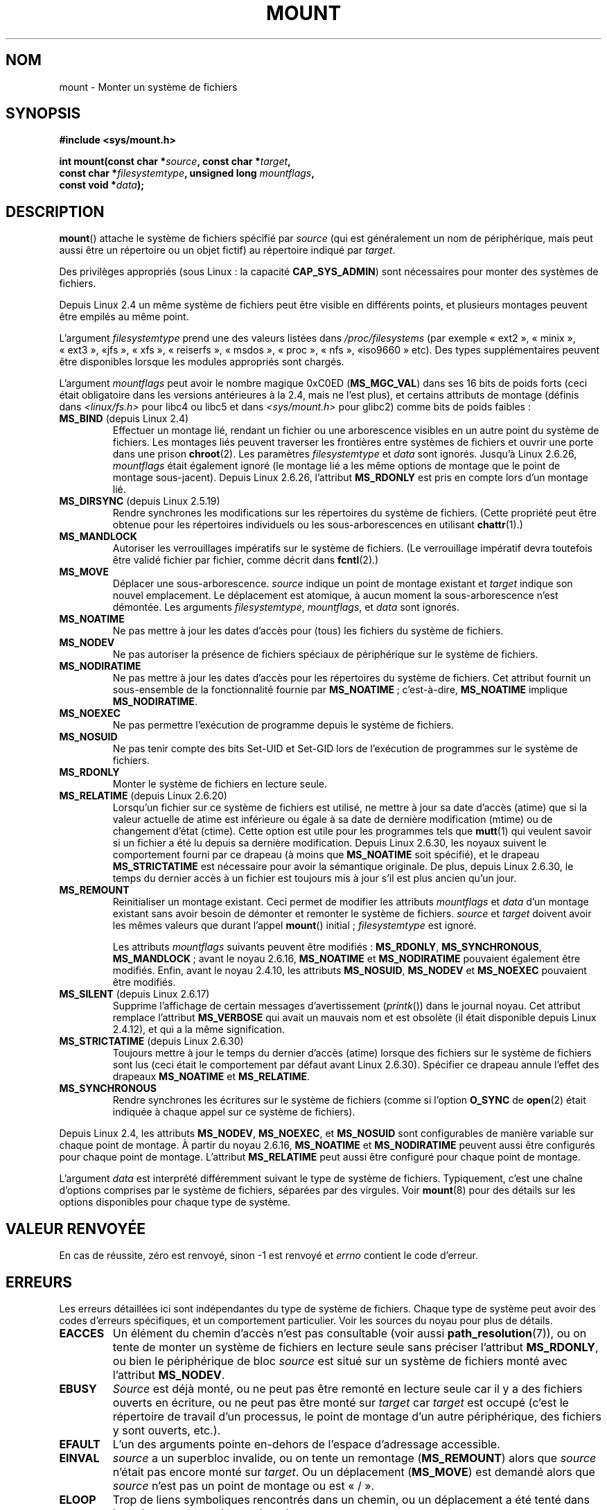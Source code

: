 .\" Hey Emacs! This file is -*- nroff -*- source.
.\"
.\" Copyright (C) 1993 Rickard E. Faith <faith@cs.unc.edu>
.\" and Copyright (C) 1994 Andries E. Brouwer <aeb@cwi.nl>
.\" and Copyright (C) 2002, 2005 Michael Kerrisk <mtk.manpages@gmail.com>
.\"
.\" Permission is granted to make and distribute verbatim copies of this
.\" manual provided the copyright notice and this permission notice are
.\" preserved on all copies.
.\"
.\" Permission is granted to copy and distribute modified versions of this
.\" manual under the conditions for verbatim copying, provided that the
.\" entire resulting derived work is distributed under the terms of a
.\" permission notice identical to this one.
.\"
.\" Since the Linux kernel and libraries are constantly changing, this
.\" manual page may be incorrect or out-of-date.  The author(s) assume no
.\" responsibility for errors or omissions, or for damages resulting from
.\" the use of the information contained herein.  The author(s) may not
.\" have taken the same level of care in the production of this manual,
.\" which is licensed free of charge, as they might when working
.\" professionally.
.\"
.\" Formatted or processed versions of this manual, if unaccompanied by
.\" the source, must acknowledge the copyright and authors of this work.
.\"
.\" Modified 1996-11-04 by Eric S. Raymond <esr@thyrsus.com>
.\" Modified 2001-10-13 by Michael Kerrisk <mtk.manpages@gmail.com>
.\"	Added note on historical behavior of MS_NOSUID
.\" Modified 2002-05-16 by Michael Kerrisk <mtk.manpages@gmail.com>
.\"	Extensive changes and additions
.\" Modified 2002-05-27 by aeb
.\" Modified 2002-06-11 by Michael Kerrisk <mtk.manpages@gmail.com>
.\"	Enhanced descriptions of MS_MOVE, MS_BIND, and MS_REMOUNT
.\" Modified 2004-06-17 by Michael Kerrisk <mtk.manpages@gmail.com>
.\" 2005-05-18, mtk, Added MNT_EXPIRE, plus a few other tidy-ups.
.\" 2008-10-06, mtk: move umount*() material into separate umount.2 page.
.\" 2008-10-06, mtk: Add discussion of namespaces.
.\"
.\"*******************************************************************
.\"
.\" This file was generated with po4a. Translate the source file.
.\"
.\"*******************************************************************
.TH MOUNT 2 "26 juin 2009" Linux "Manuel du programmeur Linux"
.SH NOM
mount \- Monter un système de fichiers
.SH SYNOPSIS
.nf
\fB#include <sys/mount.h>\fP
.sp
\fBint mount(const char *\fP\fIsource\fP\fB, const char *\fP\fItarget\fP\fB,\fP
\fB          const char *\fP\fIfilesystemtype\fP\fB, unsigned long \fP\fImountflags\fP\fB,\fP
\fB          const void *\fP\fIdata\fP\fB);\fP
.fi
.SH DESCRIPTION
\fBmount\fP() attache le système de fichiers spécifié par \fIsource\fP (qui est
généralement un nom de périphérique, mais peut aussi être un répertoire ou
un objet fictif) au répertoire indiqué par \fItarget\fP.

Des privilèges appropriés (sous Linux\ : la capacité \fBCAP_SYS_ADMIN\fP) sont
nécessaires pour monter des systèmes de fichiers.

.\" Multiple mounts on same mount point: since 2.3.99pre7.
Depuis Linux 2.4 un même système de fichiers peut être visible en différents
points, et plusieurs montages peuvent être empilés au même point.

L'argument \fIfilesystemtype\fP prend une des valeurs listées dans
\fI/proc/filesystems\fP (par exemple «\ ext2\ », «\ minix\ », «\ ext3\ », «\
jfs\ », «\ xfs\ », «\ reiserfs\ », «\ msdos\ », «\ proc\ », «\ nfs\ », «\
iso9660\ » etc). Des types supplémentaires peuvent être disponibles lorsque
les modules appropriés sont chargés.

.\" FIXME 2.6.15 added flags for "shared sub-tree" functionality:
.\" MS_UNBINDABLE, MS_PRIVATE, MS_SHARED, MS_SLAVE
.\" These need to be documented on this page.
.\" See:
.\" Documentation/filesystems/sharedsubtree.txt
.\"
.\" http://lwn.net/Articles/159077/
.\"
.\" http://myweb.sudhaa.com:2022/~ram/sharedsubtree/paper/sharedsubtree.1.pdf
.\" Shared-Subtree Concept, Implementation, and Applications in Linux
.\" Al Viro viro@ftp.linux.org.uk
.\" Ram Pai linuxram@us.ibm.com
.\"
.\" http://foss.in/2005/slides/sharedsubtree1.pdf
.\" Shared Subtree Concept and Implementation in the Linux Kernel
.\" Ram Pai
.\"
.\" 2.6.25 Added MS_I_VERSION, which needs to be documented.
.\"
L'argument \fImountflags\fP peut avoir le nombre magique 0xC0ED (\fBMS_MGC_VAL\fP)
dans ses 16 bits de poids forts (ceci était obligatoire dans les versions
antérieures à la 2.4, mais ne l'est plus), et certains attributs de montage
(définis dans \fI<linux/fs.h>\fP pour libc4 ou libc5 et dans
\fI<sys/mount.h>\fP pour glibc2) comme bits de poids faibles\ :
.TP 
\fBMS_BIND\fP (depuis Linux 2.4)
.\" since 2.4.0-test9
.\" with the exception of the "hidden" MS_REC mountflags bit
Effectuer un montage lié, rendant un fichier ou une arborescence visibles en
un autre point du système de fichiers. Les montages liés peuvent traverser
les frontières entre systèmes de fichiers et ouvrir une porte dans une
prison \fBchroot\fP(2). Les paramètres \fIfilesystemtype\fP et \fIdata\fP sont
ignorés. Jusqu'à Linux\ 2.6.26, \fImountflags\fP était également ignoré (le
montage lié a les même options de montage que le point de montage
sous\-jacent). Depuis Linux\ 2.6.26, l'attribut \fBMS_RDONLY\fP est pris en
compte lors d'un montage lié.
.TP 
\fBMS_DIRSYNC\fP (depuis Linux 2.5.19)
Rendre synchrones les modifications sur les répertoires du système de
fichiers. (Cette propriété peut être obtenue pour les répertoires
individuels ou les sous\(hyarborescences en utilisant \fBchattr\fP(1).)
.TP 
\fBMS_MANDLOCK\fP
.\" FIXME Say more about MS_MOVE
Autoriser les verrouillages impératifs sur le système de fichiers. (Le
verrouillage impératif devra toutefois être validé fichier par fichier,
comme décrit dans \fBfcntl\fP(2).)
.TP 
\fBMS_MOVE\fP
Déplacer une sous\(hyarborescence. \fIsource\fP indique un point de montage
existant et \fItarget\fP indique son nouvel emplacement. Le déplacement est
atomique, à aucun moment la sous\(hyarborescence n'est démontée. Les
arguments \fIfilesystemtype\fP, \fImountflags\fP, et \fIdata\fP sont ignorés.
.TP 
\fBMS_NOATIME\fP
Ne pas mettre à jour les dates d'accès pour (tous) les fichiers du système
de fichiers.
.TP 
\fBMS_NODEV\fP
Ne pas autoriser la présence de fichiers spéciaux de périphérique sur le
système de fichiers.
.TP 
\fBMS_NODIRATIME\fP
Ne pas mettre à jour les dates d'accès pour les répertoires du système de
fichiers. Cet attribut fournit un sous\-ensemble de la fonctionnalité fournie
par \fBMS_NOATIME\fP\ ; c'est\-à\-dire, \fBMS_NOATIME\fP implique \fBMS_NODIRATIME\fP.
.TP 
\fBMS_NOEXEC\fP
.\" (Possibly useful for a file system that contains non-Linux executables.
.\" Often used as a security feature, e.g., to make sure that restricted
.\" users cannot execute files uploaded using ftp or so.)
Ne pas permettre l'exécution de programme depuis le système de fichiers.
.TP 
\fBMS_NOSUID\fP
.\" (This is a security feature to prevent users executing set-user-ID and
.\" set-group-ID programs from removable disk devices.)
Ne pas tenir compte des bits Set\-UID et Set\-GID lors de l'exécution de
programmes sur le système de fichiers.
.TP 
\fBMS_RDONLY\fP
.\"
.\" FIXME Document MS_REC, available since 2.4.11.
.\" This flag has meaning in conjunction with MS_BIND and
.\" also with the shared sub-tree flags.
Monter le système de fichiers en lecture seule.
.TP 
\fBMS_RELATIME\fP (depuis Linux 2.6.20)
.\" Matthew Garrett notes in the patch that added this behavior
.\" that this lets utilities such as tmpreaper (which deletes
.\" files based on last acces time) work correctly.
Lorsqu'un fichier sur ce système de fichiers est utilisé, ne mettre à jour
sa date d'accès (atime) que si la valeur actuelle de atime est inférieure ou
égale à sa date de dernière modification (mtime) ou de changement d'état
(ctime). Cette option est utile pour les programmes tels que \fBmutt\fP(1) qui
veulent savoir si un fichier a été lu depuis sa dernière
modification. Depuis Linux\ 2.6.30, les noyaux suivent le comportement
fourni par ce drapeau (à moins que \fBMS_NOATIME\fP soit spécifié), et le
drapeau \fBMS_STRICTATIME\fP est nécessaire pour avoir la sémantique
originale. De plus, depuis Linux\ 2.6.30, le temps du dernier accès à un
fichier est toujours mis à jour s'il est plus ancien qu'un jour.
.TP 
\fBMS_REMOUNT\fP
Reinitialiser un montage existant. Ceci permet de modifier les attributs
\fImountflags\fP et \fIdata\fP d'un montage existant sans avoir besoin de démonter
et remonter le système de fichiers. \fIsource\fP et \fItarget\fP doivent avoir les
mêmes valeurs que durant l'appel \fBmount\fP() initial\ ; \fIfilesystemtype\fP est
ignoré.

Les attributs \fImountflags\fP suivants peuvent être modifiés\ : \fBMS_RDONLY\fP,
\fBMS_SYNCHRONOUS\fP, \fBMS_MANDLOCK\fP\ ; avant le noyau 2.6.16, \fBMS_NOATIME\fP et
\fBMS_NODIRATIME\fP pouvaient également être modifiés. Enfin, avant le noyau
2.4.10, les attributs \fBMS_NOSUID\fP, \fBMS_NODEV\fP et \fBMS_NOEXEC\fP pouvaient
être modifiés.
.TP 
\fBMS_SILENT\fP (depuis Linux 2.6.17)
Supprime l'affichage de certain messages d'avertissement (\fIprintk\fP()) dans
le journal noyau. Cet attribut remplace l'attribut \fBMS_VERBOSE\fP qui avait
un mauvais nom et est obsolète (il était disponible depuis Linux 2.4.12), et
qui a la même signification.
.TP 
\fBMS_STRICTATIME\fP (depuis Linux 2.6.30)
Toujours mettre à jour le temps du dernier d'accès (atime) lorsque des
fichiers sur le système de fichiers sont lus (ceci était le comportement par
défaut avant Linux\ 2.6.30). Spécifier ce drapeau annule l'effet des
drapeaux \fBMS_NOATIME\fP et \fBMS_RELATIME\fP.
.TP 
\fBMS_SYNCHRONOUS\fP
Rendre synchrones les écritures sur le système de fichiers (comme si
l'option \fBO_SYNC\fP de \fBopen\fP(2) était indiquée à chaque appel sur ce
système de fichiers).
.PP
Depuis Linux 2.4, les attributs \fBMS_NODEV\fP, \fBMS_NOEXEC\fP, et \fBMS_NOSUID\fP
sont configurables de manière variable sur chaque point de montage. À partir
du noyau 2.6.16, \fBMS_NOATIME\fP et \fBMS_NODIRATIME\fP peuvent aussi être
configurés pour chaque point de montage. L'attribut \fBMS_RELATIME\fP peut
aussi être configuré pour chaque point de montage.
.PP
L'argument \fIdata\fP est interprété différemment suivant le type de système de
fichiers. Typiquement, c'est une chaîne d'options comprises par le système
de fichiers, séparées par des virgules. Voir \fBmount\fP(8) pour des détails
sur les options disponibles pour chaque type de système.
.SH "VALEUR RENVOYÉE"
En cas de réussite, zéro est renvoyé, sinon \-1 est renvoyé et \fIerrno\fP
contient le code d'erreur.
.SH ERREURS
Les erreurs détaillées ici sont indépendantes du type de système de
fichiers. Chaque type de système peut avoir des codes d'erreurs spécifiques,
et un comportement particulier. Voir les sources du noyau pour plus de
détails.
.TP 
\fBEACCES\fP
.\" mtk: Probably: write permission is required for MS_BIND, with
.\" the error EPERM if not present; CAP_DAC_OVERRIDE is required.
Un élément du chemin d'accès n'est pas consultable (voir aussi
\fBpath_resolution\fP(7)), ou on tente de monter un système de fichiers en
lecture seule sans préciser l'attribut \fBMS_RDONLY\fP, ou bien le périphérique
de bloc \fIsource\fP est situé sur un système de fichiers monté avec l'attribut
\fBMS_NODEV\fP.
.TP 
\fBEBUSY\fP
\fISource\fP est déjà monté, ou ne peut pas être remonté en lecture seule car
il y a des fichiers ouverts en écriture, ou ne peut pas être monté sur
\fItarget\fP car \fItarget\fP est occupé (c'est le répertoire de travail d'un
processus, le point de montage d'un autre périphérique, des fichiers y sont
ouverts, etc.).
.TP 
\fBEFAULT\fP
L'un des arguments pointe en\(hydehors de l'espace d'adressage accessible.
.TP 
\fBEINVAL\fP
\fIsource\fP a un superbloc invalide, ou on tente un remontage (\fBMS_REMOUNT\fP)
alors que \fIsource\fP n'était pas encore monté sur \fItarget\fP. Ou un
déplacement (\fBMS_MOVE\fP) est demandé alors que \fIsource\fP n'est pas un point
de montage ou est «\ /\ ».
.TP 
\fBELOOP\fP
Trop de liens symboliques rencontrés dans un chemin, ou un déplacement a été
tenté dans lequel \fItarget\fP est un descendant de \fIsource\fP.
.TP 
\fBEMFILE\fP
(Dans le cas où un périphérique de bloc n'est pas nécessaire\ :) Table de
montage factice pleine.
.TP 
\fBENAMETOOLONG\fP
Un des arguments est plus long que \fBMAXPATHLEN\fP.
.TP 
\fBENODEV\fP
\fIfilesystemtype\fP n'est pas configuré dans le noyau.
.TP 
\fBENOENT\fP
Un des chemins est vide ou a un composant inexistant.
.TP 
\fBENOMEM\fP
Le noyau n'a pas pu allouer suffisamment de mémoire.
.TP 
\fBENOTBLK\fP
\fISource\fP n'est pas un fichier spécial en mode bloc.
.TP 
\fBENOTDIR\fP
\fItarget\fP ou un préfixe de \fIsource\fP n'est pas un répertoire.
.TP 
\fBENXIO\fP
Le nombre majeur du périphérique \fIsource\fP est invalide.
.TP 
\fBEPERM\fP
L'appelant n'a pas les privilèges appropriés.
.SH CONFORMITÉ
Cette fonction est spécifique à Linux et ne doit pas être employée dans des
programmes destinés à être portables.
.SH NOTES
L'attribut original \fBMS_SYNC\fP a été renommé \fBMS_SYNCHRONOUS\fP dans Linux
1.1.69 car un \fBMS_SYNC\fP différent a été ajouté dans \fI<mman.h>\fP.
.LP
.\" The change is in patch-2.4.0-prerelease.
Avant Linux 2.4, une tentative d'exécution d'un programme Set\-UID ou Set\-GID
sur un système de fichiers monté avec l'attribut \fBMS_NOSUID\fP échouait avec
l'erreur \fBEPERM\fP. Depuis Linux 2.4 les bits Set\-UID et Set\-GID sont
simplement ignorés silencieusement dans ce cas.
.SS "Espaces de noms par processus"
À partir du noyau 2.4.19, Linux fournit des espaces de noms de montage par
processus. Un espace de noms de montage est un ensemble de montage de
systèmes de fichiers qui sont visibles d'un processus. Les espaces de noms
de montage peuvent être (ils le sont généralement) partagés entre différents
processus et les modification à l'espace de noms (c'est\-à\-dire les montages
et démontages) par un processus sont visibles pour tous les autres processus
qui partagent le même espace de noms (la situation des version antérieures à
pre\-2.4.19 de Linux peut être considérée comme l'utilisation d'un unique
espace de noms partagé par tous les processus du système).

Un processus fils créé avec \fBfork\fP(2) partage l'espace de noms de montage
de son père\ ; l'espace de noms de montage est préservée au travers d'un
\fBexecve\fP(2).

Un processus peut obtenir un espace de noms de montage privé si\ : il a été
créé en utilisant l'attribut \fBCLONE_NEWNS\fP de \fBclone\fP(), dans ce cas son
nouvel espace de noms est initialisé comme une \fIcopie\fP de l'espace de noms
du processus qui a appelé \fBclone\fP()\ ; ou il appelle \fBunshare\fP(2) avec
l'attribut \fBCLONE_NEWNS\fP, ce qui provoque l'obtention d'une copie privée de
l'environnement de l'appelant, qui était auparavant partagé avec d'autres
processus, de telle sorte que les montages ou démontages futurs de
l'appelant ne seront pas visibles des autres processus (à l'exception des
processus fils que le processus pourrait créer), et vice\-versa.

Le fichier \fI/proc/PID/self\fP, spécifique à Linux, expose une liste de points
de montage de l'espace de noms de montage du processus avec l'identifiant
indiqué\ ; voir \fBproc\fP(5) pour des détails.
.SH "VOIR AUSSI"
\fBumount\fP(2), \fBpath_resolution\fP(7), \fBmount\fP(8), \fBumount\fP(8)
.SH COLOPHON
Cette page fait partie de la publication 3.23 du projet \fIman\-pages\fP
Linux. Une description du projet et des instructions pour signaler des
anomalies peuvent être trouvées à l'adresse
<URL:http://www.kernel.org/doc/man\-pages/>.
.SH TRADUCTION
Depuis 2010, cette traduction est maintenue à l'aide de l'outil
po4a <URL:http://po4a.alioth.debian.org/> par l'équipe de
traduction francophone au sein du projet perkamon
<URL:http://alioth.debian.org/projects/perkamon/>.
.PP
Christophe Blaess <URL:http://www.blaess.fr/christophe/> (1996-2003),
Alain Portal <URL:http://manpagesfr.free.fr/> (2003-2006).
Julien Cristau et l'équipe francophone de traduction de Debian\ (2006-2009).
.PP
Veuillez signaler toute erreur de traduction en écrivant à
<perkamon\-l10n\-fr@lists.alioth.debian.org>.
.PP
Vous pouvez toujours avoir accès à la version anglaise de ce document en
utilisant la commande
«\ \fBLC_ALL=C\ man\fR \fI<section>\fR\ \fI<page_de_man>\fR\ ».
